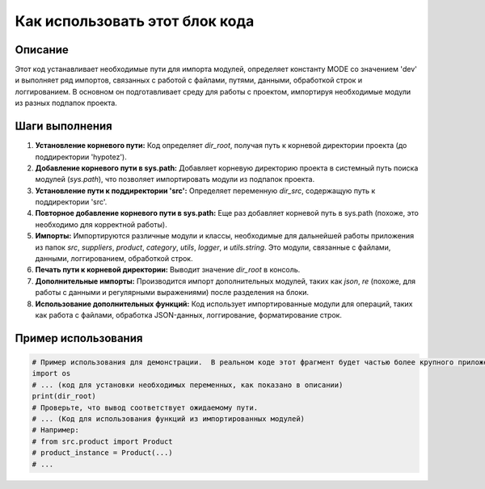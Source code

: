 Как использовать этот блок кода
=========================================================================================

Описание
-------------------------
Этот код устанавливает необходимые пути для импорта модулей, определяет константу MODE со значением 'dev' и выполняет ряд импортов, связанных с работой с файлами, путями, данными, обработкой строк и логгированием.  В основном он подготавливает среду для работы с проектом, импортируя необходимые модули из разных подпапок проекта.

Шаги выполнения
-------------------------
1. **Установление корневого пути:** Код определяет `dir_root`,  получая путь к корневой директории проекта (до поддиректории 'hypotez').
2. **Добавление корневого пути в sys.path:**  Добавляет корневую директорию проекта в системный путь поиска модулей (`sys.path`), что позволяет импортировать модули из подпапок проекта.
3. **Установление пути к поддиректории 'src':** Определяет переменную `dir_src`, содержащую путь к поддиректории 'src'.
4. **Повторное добавление корневого пути в sys.path:**  Еще раз добавляет корневой путь в sys.path (похоже, это необходимо для корректной работы).
5. **Импорты:** Импортируются различные модули и классы, необходимые для дальнейшей работы приложения из папок `src`, `suppliers`, `product`, `category`, `utils`, `logger`, и `utils.string`.  Это модули, связанные с файлами, данными, логгированием, обработкой строк.
6. **Печать пути к корневой директории:** Выводит значение `dir_root` в консоль.
7. **Дополнительные импорты:** Производится импорт дополнительных модулей, таких как `json`, `re` (похоже, для работы с данными и регулярными выражениями) после разделения на блоки.
8. **Использование дополнительных функций:**  Код использует импортированные модули для операций, таких как работа с файлами, обработка JSON-данных, логгирование, форматирование строк.


Пример использования
-------------------------
.. code-block:: python

    # Пример использования для демонстрации.  В реальном коде этот фрагмент будет частью более крупного приложения.
    import os
    # ... (код для установки необходимых переменных, как показано в описании)
    print(dir_root)
    # Проверьте, что вывод соответствует ожидаемому пути.
    # ... (Код для использования функций из импортированных модулей)
    # Например:
    # from src.product import Product
    # product_instance = Product(...)
    # ...